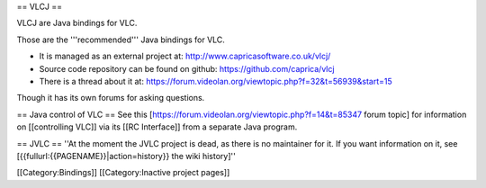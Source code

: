 == VLCJ ==

VLCJ are Java bindings for VLC.

Those are the '''recommended''' Java bindings for VLC.

-  It is managed as an external project at:
   http://www.capricasoftware.co.uk/vlcj/
-  Source code repository can be found on github:
   https://github.com/caprica/vlcj
-  There is a thread about it at:
   https://forum.videolan.org/viewtopic.php?f=32&t=56939&start=15

Though it has its own forums for asking questions.

== Java control of VLC == See this
[https://forum.videolan.org/viewtopic.php?f=14&t=85347 forum topic] for
information on [[controlling VLC]] via its [[RC Interface]] from a
separate Java program.

== JVLC == ''At the moment the JVLC project is dead, as there is no
maintainer for it. If you want information on it, see
[{{fullurl:{{PAGENAME}}|action=history}} the wiki history]''

[[Category:Bindings]] [[Category:Inactive project pages]]
